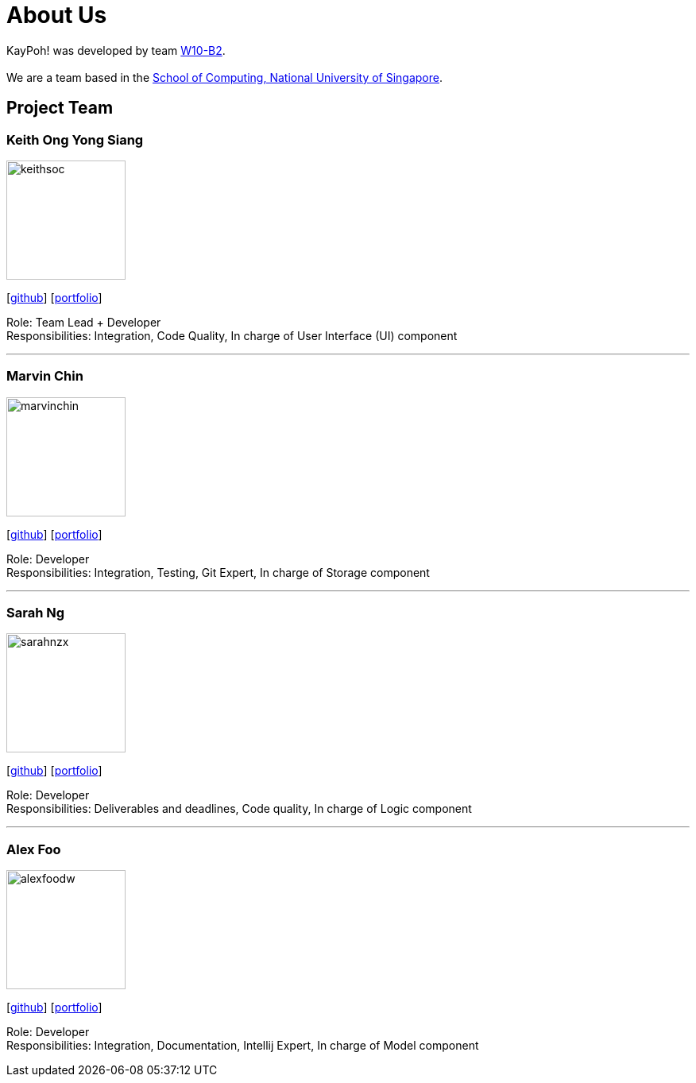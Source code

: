 = About Us
:relfileprefix: team/
ifdef::env-github,env-browser[:outfilesuffix: .adoc]
:imagesDir: images
:stylesDir: stylesheets

KayPoh! was developed by team https://github.com/orgs/CS2103AUG2017-W10-B2/teams/developers/members[W10-B2]. +
{empty} +
We are a team based in the http://www.comp.nus.edu.sg[School of Computing, National University of Singapore].

== Project Team

=== Keith Ong Yong Siang
image::keithsoc.jpg[width="150", align="left"]
{empty}[http://github.com/keithsoc[github]] [<<keithsoc#, portfolio>>]

Role: Team Lead + Developer +
Responsibilities: Integration, Code Quality, In charge of User Interface (UI) component

'''

=== Marvin Chin
image::marvinchin.jpg[width="150", align="left"]
{empty}[http://github.com/marvinchin[github]] [<<marvinchin#, portfolio>>]

Role: Developer +
Responsibilities: Integration, Testing, Git Expert, In charge of Storage component

'''

=== Sarah Ng
image::sarahnzx.jpg[width="150", align="left"]
{empty}[http://github.com/sarahnzx[github]] [<<sarahnzx#, portfolio>>]

Role: Developer +
Responsibilities: Deliverables and deadlines, Code quality, In charge of Logic component

'''

=== Alex Foo
image::alexfoodw.png[width="150", align="left"]
{empty}[http://github.com/alexfoodw[github]] [<<alexfoodw#, portfolio>>]

Role: Developer +
Responsibilities: Integration, Documentation, Intellij Expert, In charge of Model component
